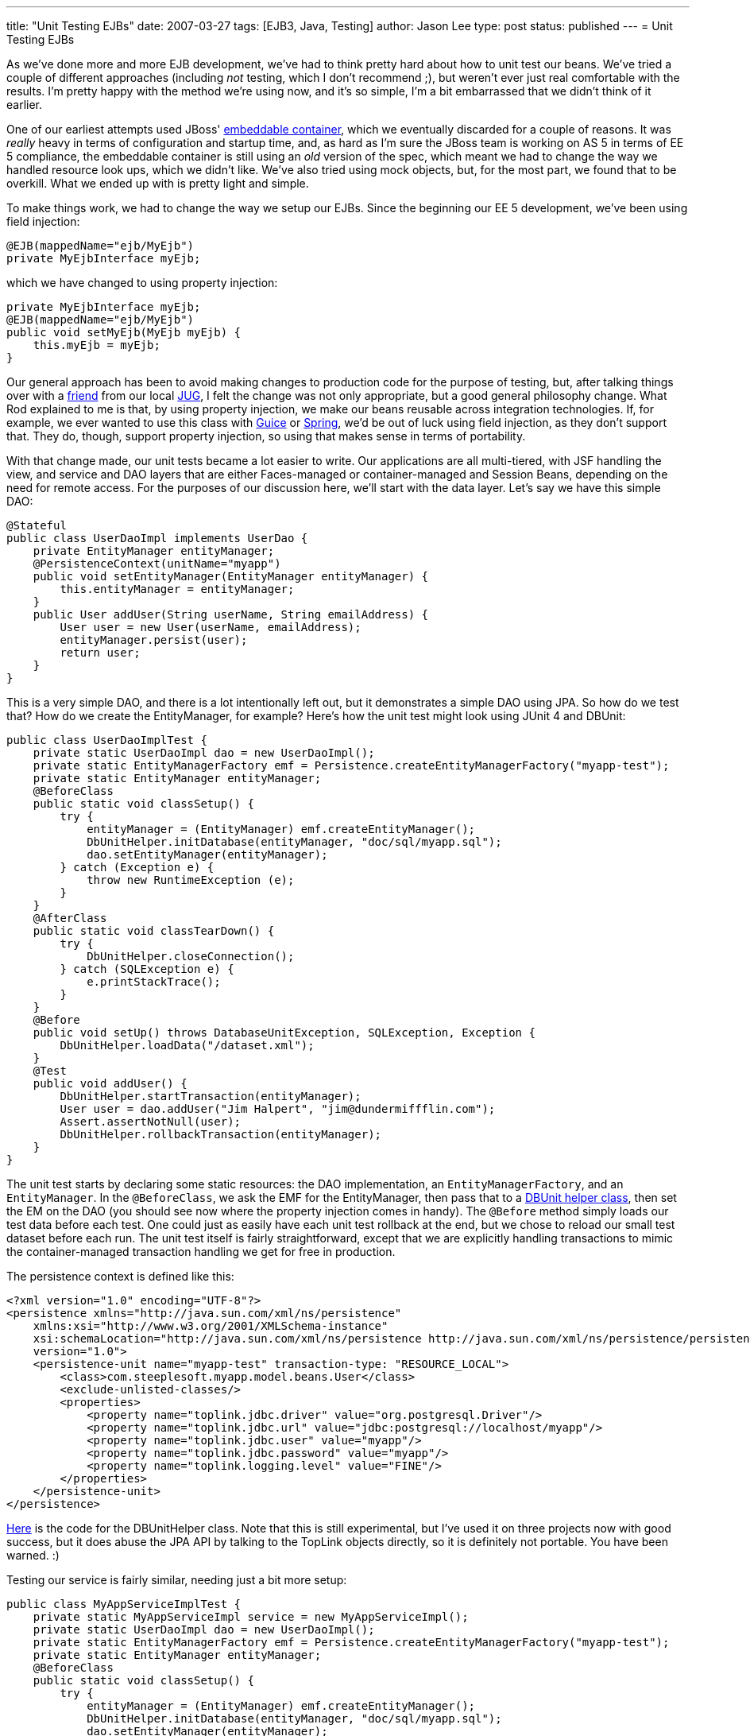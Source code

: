---
title: "Unit Testing EJBs"
date: 2007-03-27
tags: [EJB3, Java, Testing]
author: Jason Lee
type: post
status: published
---
= Unit Testing EJBs

As we've done more and more EJB development, we've had to think pretty hard about how to unit test our beans.  We've tried a couple of different approaches (including _not_ testing, which I don't recommend ;), but weren't ever just real comfortable with the results.  I'm pretty happy with the method we're using now, and it's so simple, I'm a bit embarrassed that we didn't think of it earlier.
// more

One of our earliest attempts used JBoss' http://docs.jboss.org/ejb3/embedded/embedded.html[embeddable container], which we eventually discarded for a couple of reasons.  It was _really_ heavy in terms of configuration and startup time, and, as hard as I'm sure the JBoss team is working on AS 5 in terms of EE 5 compliance, the embeddable container is still using an _old_ version of the spec, which meant we had to change the way we handled resource look ups, which we didn't like.   We've also tried using mock objects, but, for the most part, we found that to be overkill.  What we ended up with is pretty light and simple.

To make things work, we had to change the way we setup our EJBs.  Since the beginning our EE 5 development, we've been using field injection:

[source,java,linenums]
----
@EJB(mappedName="ejb/MyEjb")
private MyEjbInterface myEjb;
----

which we have changed to using property injection:

[source,java,linenums]
----
private MyEjbInterface myEjb;
@EJB(mappedName="ejb/MyEjb")
public void setMyEjb(MyEjb myEjb) {
    this.myEjb = myEjb;
}
----

Our general approach has been to avoid making changes to production code for the purpose of testing, but, after talking things over with a http://blog.rodcoffin.com[friend] from our local http://www.okcjug.org[JUG], I felt the change was not only appropriate, but a good general philosophy change.  What Rod explained to me is that, by using property injection, we make our beans reusable across integration technologies.  If, for example, we ever wanted to use this class with http://code.google.com/p/google-guice/[Guice] or http://springframework.org[Spring], we'd be out of luck using field injection, as they don't support that.  They do, though, support property injection, so using that makes sense in terms of portability.

With that change made, our unit tests became a lot easier to write.  Our applications are all multi-tiered, with JSF handling the view, and service and DAO layers that are either Faces-managed or container-managed and Session Beans, depending on the need for remote access.  For the purposes of our discussion here, we'll start with the data layer.  Let's say we have this simple DAO:

[source,java,linenums]
----
@Stateful
public class UserDaoImpl implements UserDao {
    private EntityManager entityManager;
    @PersistenceContext(unitName="myapp")
    public void setEntityManager(EntityManager entityManager) {
        this.entityManager = entityManager;
    }
    public User addUser(String userName, String emailAddress) {
        User user = new User(userName, emailAddress);
        entityManager.persist(user);
        return user;
    }
}
----

This is a very simple DAO, and there is a lot intentionally left out, but it demonstrates a simple DAO using JPA.  So how do we test that?  How do we create the EntityManager, for example?  Here's how the unit test might look using JUnit 4 and DBUnit:

[source,java,linenums]
----
public class UserDaoImplTest {
    private static UserDaoImpl dao = new UserDaoImpl();
    private static EntityManagerFactory emf = Persistence.createEntityManagerFactory("myapp-test");
    private static EntityManager entityManager;
    @BeforeClass
    public static void classSetup() {
        try {
            entityManager = (EntityManager) emf.createEntityManager();
            DbUnitHelper.initDatabase(entityManager, "doc/sql/myapp.sql");
            dao.setEntityManager(entityManager);
        } catch (Exception e) {
            throw new RuntimeException (e);
        }
    }
    @AfterClass
    public static void classTearDown() {
        try {
            DbUnitHelper.closeConnection();
        } catch (SQLException e) {
            e.printStackTrace();
        }
    }
    @Before
    public void setUp() throws DatabaseUnitException, SQLException, Exception {
        DbUnitHelper.loadData("/dataset.xml");
    }
    @Test
    public void addUser() {
        DbUnitHelper.startTransaction(entityManager);
        User user = dao.addUser("Jim Halpert", "jim@dundermiffflin.com");
        Assert.assertNotNull(user);
        DbUnitHelper.rollbackTransaction(entityManager);
    }
}
----

The unit test starts by declaring some static resources:  the DAO implementation, an `EntityManagerFactory`, and an `EntityManager`.  In the `@BeforeClass`, we ask the EMF for the EntityManager, then pass that to a link:/images/2007/03/dbunithelper.zip[DBUnit helper class], then set the EM on the DAO (you should see now where the property injection comes in handy).  The `@Before` method simply loads our test data before each test.  One could just as easily have each unit test rollback at the end, but we chose to reload our small test dataset before each run.  The unit test itself is fairly straightforward, except that we are explicitly handling transactions to mimic the container-managed transaction handling we get for free in production.

The persistence context is defined like this:

[source,xml,linenums]
----
<?xml version="1.0" encoding="UTF-8"?>
<persistence xmlns="http://java.sun.com/xml/ns/persistence"
    xmlns:xsi="http://www.w3.org/2001/XMLSchema-instance"
    xsi:schemaLocation="http://java.sun.com/xml/ns/persistence http://java.sun.com/xml/ns/persistence/persistence_1_0.xsd"
    version="1.0">
    <persistence-unit name="myapp-test" transaction-type: "RESOURCE_LOCAL">
        <class>com.steeplesoft.myapp.model.beans.User</class>
        <exclude-unlisted-classes/>
        <properties>
            <property name="toplink.jdbc.driver" value="org.postgresql.Driver"/>
            <property name="toplink.jdbc.url" value="jdbc:postgresql://localhost/myapp"/>
            <property name="toplink.jdbc.user" value="myapp"/>
            <property name="toplink.jdbc.password" value="myapp"/>
            <property name="toplink.logging.level" value="FINE"/>
        </properties>
    </persistence-unit>
</persistence>
----

link:/images/2007/03/dbunithelper.zip[Here] is the code for the DBUnitHelper class.  Note that this is still experimental, but I've used it on three projects now with good success, but it does abuse the JPA API by talking to the TopLink objects directly, so it is definitely not portable.  You have been warned. :)

Testing our service is fairly similar, needing just a bit more setup:

[source,java,linenums]
----
public class MyAppServiceImplTest {
    private static MyAppServiceImpl service = new MyAppServiceImpl();
    private static UserDaoImpl dao = new UserDaoImpl();
    private static EntityManagerFactory emf = Persistence.createEntityManagerFactory("myapp-test");
    private static EntityManager entityManager;
    @BeforeClass
    public static void classSetup() {
        try {
            entityManager = (EntityManager) emf.createEntityManager();
            DbUnitHelper.initDatabase(entityManager, "doc/sql/myapp.sql");
            dao.setEntityManager(entityManager);
            service.setUserDao(dao);
        } catch (Exception e) {
            throw new RuntimeException (e);
        }
    }
    @AfterClass
    public static void classTearDown() {
        try {
            DbUnitHelper.closeConnection();
        } catch (SQLException e) {
            e.printStackTrace();
        }
    }
    @Before
    public void setUp() throws DatabaseUnitException, SQLException, Exception {
        DbUnitHelper.loadData("/dataset.xml");
    }
    @Test
    public void addUser() {
        DbUnitHelper.startTransaction(entityManager);
        User user = service.addUser("Jim Halpert", "jim@dundermiffflin.com");
        Assert.assertNotNull(user);
        DbUnitHelper.rollbackTransaction(entityManager);
    }
}
----

This test is very similar to the DAO test, including transaction management, but we call the service instead of the DAO.  I also chose to create a "real" instance of the DAO as opposed to mocking one up, since the resource was local to the project.  That makes the test more of an integration test in some ways, but we're OK with that.

For external resources, we're tempted to use mock objects, but another sharp OKC JUG regular, http://www.davenicolette.net[Dave Nicolette], suggests that that might be overkill.  Anything we might inject we will have an interface for, so he suggests just writing a stubbed implementation of the interface and injecting that, making our "stub" behave the way our test expects, which would allow us to focus on testing the client and not the "remote" object.  That's an interesting approach.  I have not been able to test that yet, but I certainly will when the need arises.

That about sums it up.  All that's left to test is the JSF layer, for which we don't have a solution with which I'm all that comfortable.  Once we nail something down, I'll be sure to write it up here. :)

So, how is everyone else testing EJBs?  Comments, suggestions, corrections, etc. are, of course, welcome!
